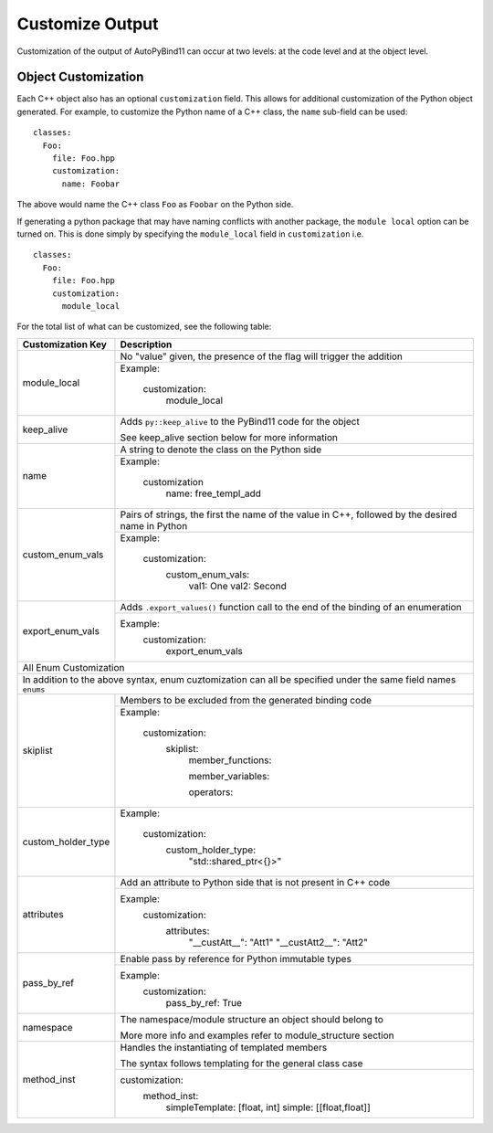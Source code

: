Customize Output
#####################

Customization of the output of AutoPyBind11 can occur at two levels:
at the code level and at the object level.

Object Customization
%%%%%%%%%%%%%%%%%%%%

Each C++ object also has an optional ``customization`` field. This allows for
additional customization of the Python object generated. For example, to
customize the Python name of a C++ class, the ``name`` sub-field can be used::

  classes:
    Foo:
      file: Foo.hpp
      customization:
        name: Foobar

The above would name the C++ class ``Foo`` as ``Foobar`` on the Python side.

If generating a python package that may have naming conflicts with another
package, the ``module local`` option can be turned on.  This is done simply
by specifying the ``module_local`` field in ``customization`` i.e. ::

  classes:
    Foo:
      file: Foo.hpp
      customization:
        module_local

For the total list of what can be customized, see the following table:

+-----------------------------+---------------------------------+
|     Customization Key       |          Description            |
+=============================+=================================+
|        module_local         | No "value" given, the presence  |
|                             | of the flag will trigger the    |
|                             | addition                        |
|                             +---------------------------------+
|                             | Example:                        |
|                             |                                 |
|                             |    customization:               |
|                             |      module_local               |
|                             |                                 |
+-----------------------------+---------------------------------+
|        keep_alive           | Adds ``py::keep_alive`` to the  |
|                             | PyBind11 code for the object    |
|                             |                                 |
|                             | See keep_alive section below    |
|                             | for more information            |
+-----------------------------+---------------------------------+
|        name                 | A string to denote the class    |
|                             | on the Python side              |
|                             |                                 |
|                             +---------------------------------+
|                             | Example:                        |
|                             |                                 |
|                             |   customization                 |
|                             |     name: free_templ_add        |
|                             |                                 |
|                             |                                 |
+-----------------------------+---------------------------------+
|        custom_enum_vals     | Pairs of strings, the first     |
|                             | the name of the value in C++,   |
|                             | followed by the desired name    |
|                             | in Python                       |
|                             |                                 |
|                             +---------------------------------+
|                             | Example:                        |
|                             |                                 |
|                             |    customization:               |
|                             |      custom_enum_vals:          |
|                             |        val1: One                |
|                             |        val2: Second             |
+-----------------------------+---------------------------------+
|        export_enum_vals     | Adds ``.export_values()``       |
|                             | function call to the end of the |
|                             | binding of an enumeration       |
|                             |                                 |
|                             |                                 |
|                             +---------------------------------+
|                             | Example:                        |
|                             |    customization:               |
|                             |      export_enum_vals           |
+-----------------------------+---------------------------------+
| All Enum Customization                                        |
+---------------------------------------------------------------+
| In addition to the above syntax, enum cuztomization can all   |
| be specified under the same field names ``enums``             |
|                                                               |
+-----------------------------+---------------------------------+
|         skiplist            | Members to be excluded          |
|                             | from the generated binding code |
|                             +---------------------------------+
|                             | Example:                        |
|                             |                                 |
|                             |   customization:                |
|                             |     skiplist:                   |
|                             |       member_functions:         |
|                             |                                 |
|                             |       member_variables:         |
|                             |                                 |
|                             |       operators:                |
|                             |                                 |
+-----------------------------+---------------------------------+
|      custom_holder_type     | Example:                        |
|                             |                                 |
|                             |   customization:                |
|                             |       custom_holder_type:       |
|                             |         "std::shared_ptr<{}>"   |
+-----------------------------+---------------------------------+
|      attributes             | Add an attribute to Python side |
|                             | that is not present in C++ code |
|                             |                                 |
|                             +---------------------------------+
|                             | Example:                        |
|                             |   customization:                |
|                             |       attributes:               |
|                             |         "__custAtt__": "Att1"   |
|                             |         "__custAtt2__": "Att2"  |
+-----------------------------+---------------------------------+
|      pass_by_ref            | Enable pass by reference for    |
|                             | Python immutable types          |
|                             |                                 |
|                             +---------------------------------+
|                             | Example:                        |
|                             |     customization:              |
|                             |         pass_by_ref:  True      |
|                             |                                 |
+-----------------------------+---------------------------------+
|      namespace              | The namespace/module structure  |
|                             | an object should belong to      |
|                             |                                 |
|                             | More more info and examples     |
|                             | refer to module_structure       |
|                             | section                         |
+-----------------------------+---------------------------------+
|    method_inst              | Handles the instantiating of    |
|                             | templated members               |
|                             |                                 |
|                             | The syntax follows templating   |
|                             | for the general class case      |
|                             +---------------------------------+
|                             | customization:                  |
|                             |   method_inst:                  |
|                             |     simpleTemplate: [float, int]|
|                             |     simple: [[float,float]]     |
|                             |                                 |
|                             |                                 |
+-----------------------------+---------------------------------+

